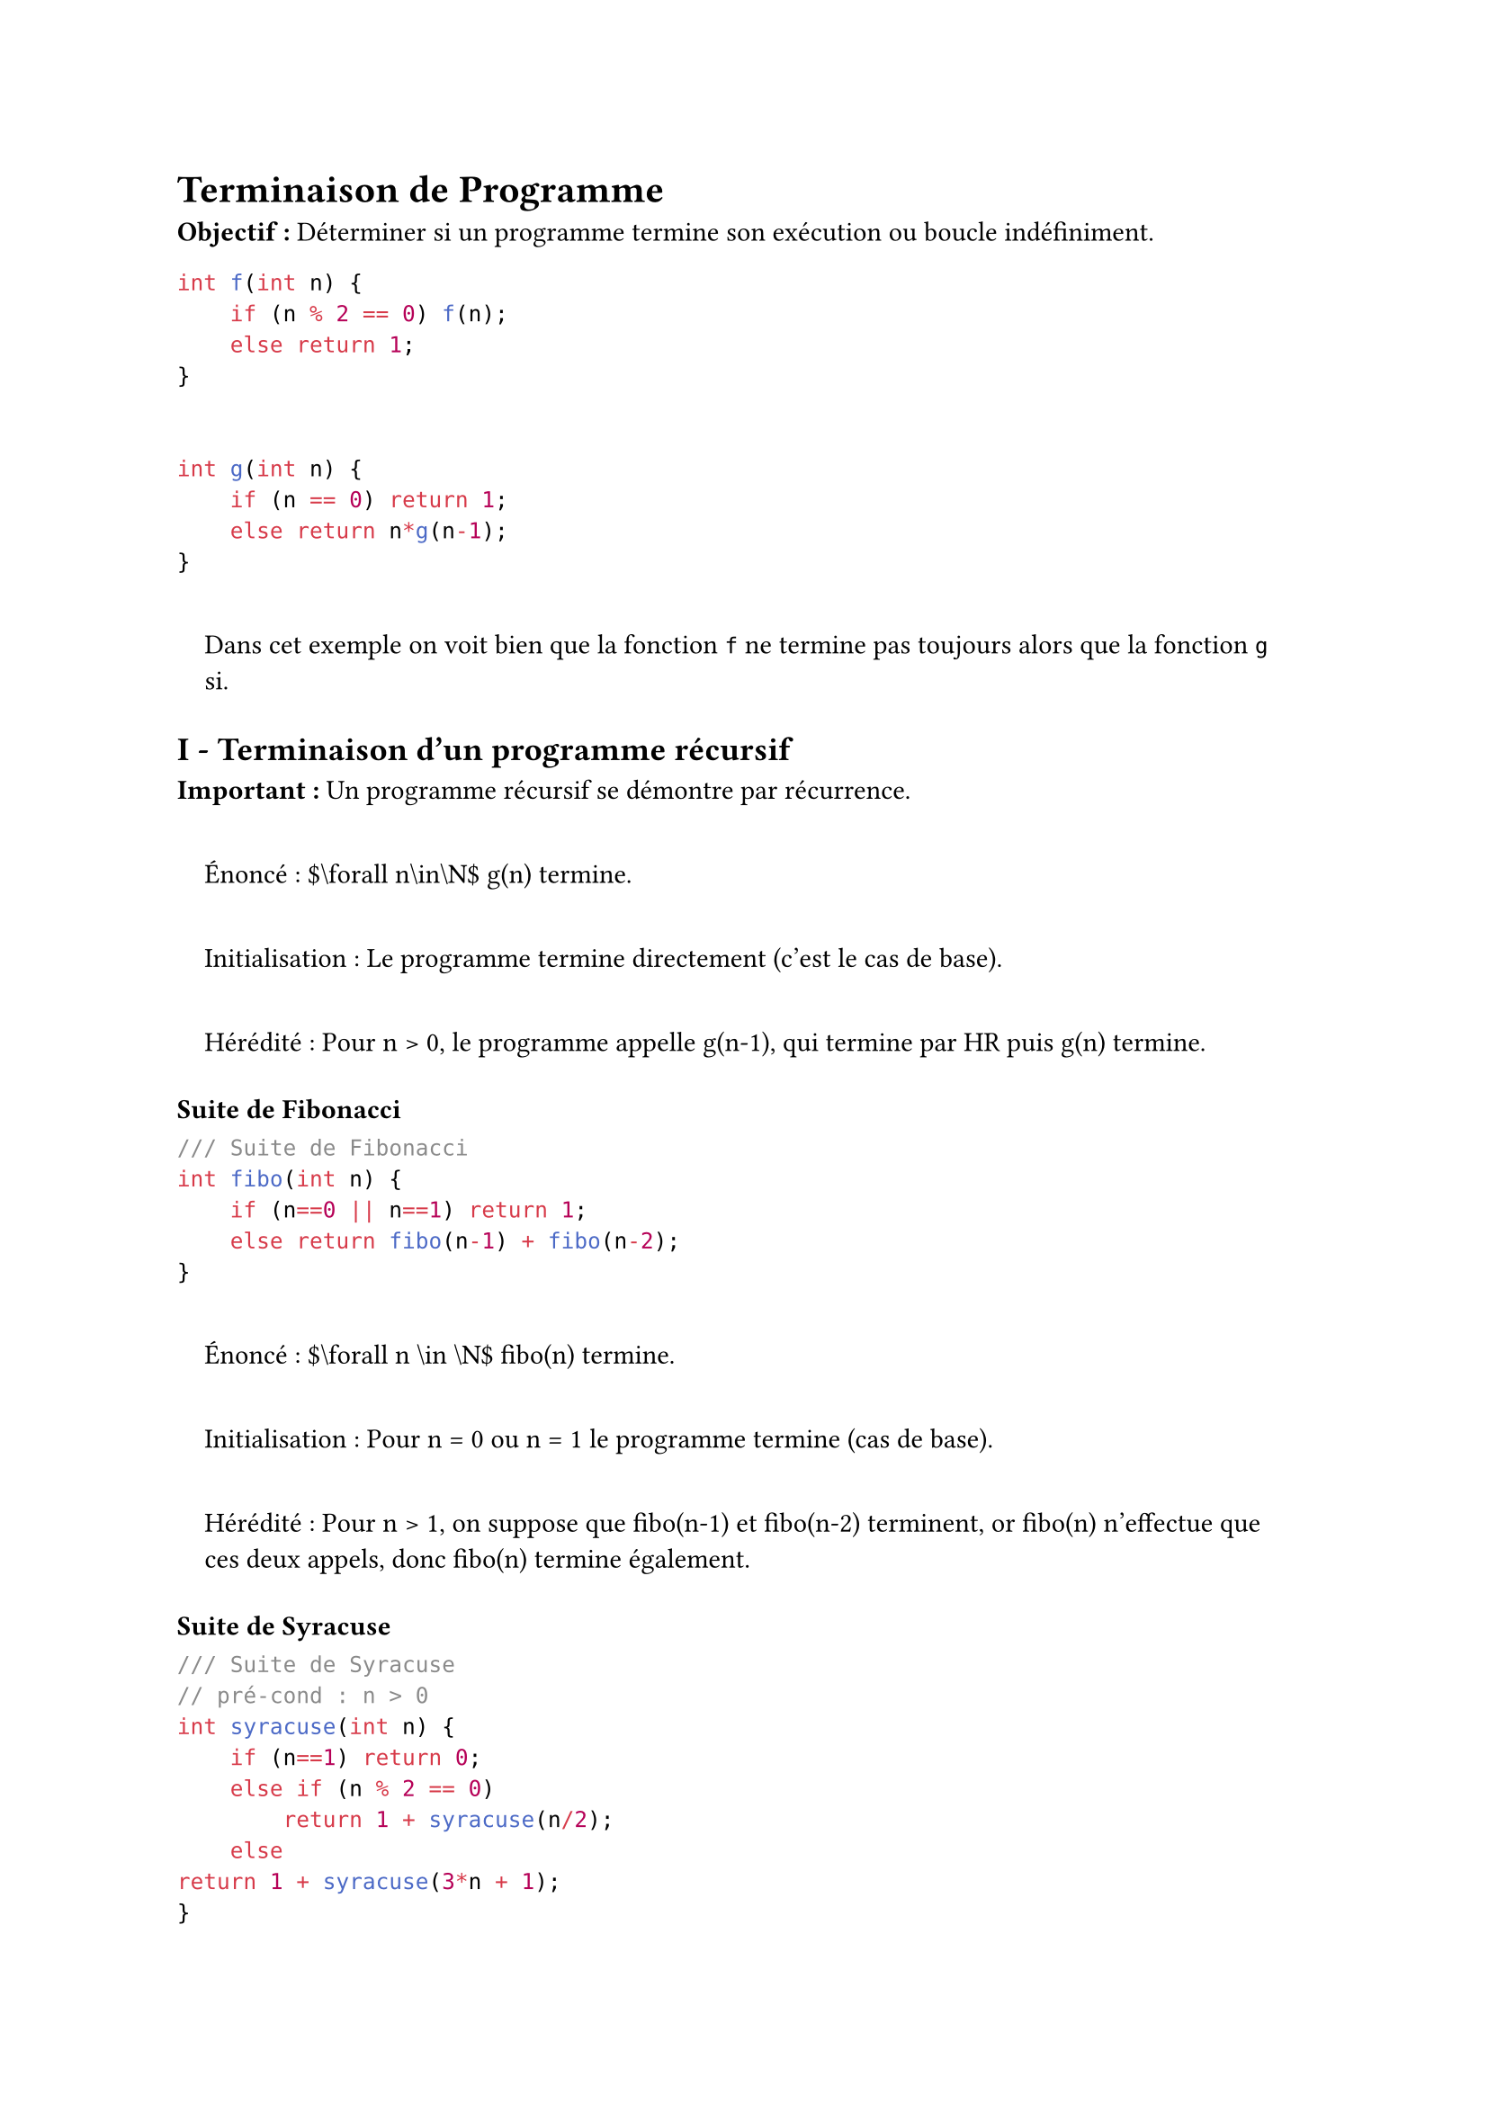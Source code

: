 #set text(font:"Roboto Serif")

= Terminaison de Programme <terminaison-de-programme>
#strong[Objectif :] Déterminer si un programme termine son exécution ou boucle indéfiniment.

```c
int f(int n) {
    if (n % 2 == 0) f(n);
    else return 1;
}


int g(int n) {
    if (n == 0) return 1;
    else return n*g(n-1);
}
```

#quote(
  block: true,
)[
Dans cet exemple on voit bien que la fonction `f` ne termine pas toujours alors que la fonction `g` si.
]

== I - Terminaison d’un programme récursif <i---terminaison-dun-programme-récursif>
#strong[Important :] Un programme récursif se démontre par récurrence.

#quote(
  block: true,
)[
  Énoncé : \$\\forall n\\in\\N\$ g\(n) termine.

  Initialisation : Le programme termine directement (c’est le cas de base).

  Hérédité : Pour n \> 0, le programme appelle g\(n-1), qui termine par HR puis g\(n) termine.
]

==== Suite de Fibonacci <suite-de-fibonacci>
```c
/// Suite de Fibonacci
int fibo(int n) {
    if (n==0 || n==1) return 1;
    else return fibo(n-1) + fibo(n-2);
}
```

#quote(
  block: true,
)[
  Énoncé : \$\\forall n \\in \\N\$ fibo\(n) termine.

  Initialisation : Pour n \= 0 ou n \= 1 le programme termine (cas de base).

  Hérédité : Pour n \> 1, on suppose que fibo\(n-1) et fibo\(n-2) terminent, or fibo\(n) n’effectue que ces deux appels, donc fibo\(n) termine également.
]

==== Suite de Syracuse <suite-de-syracuse>
```c
/// Suite de Syracuse
// pré-cond : n > 0
int syracuse(int n) {
    if (n==1) return 0;
    else if (n % 2 == 0)
        return 1 + syracuse(n/2);
    else
return 1 + syracuse(3*n + 1);
}
```

On est bloqué puisque 3n+1 \< n.~Il s’agit encore à ce jour d’un problème ouvert, on ne sait pas si ce programme termine.

==== Triangle de Pascal <triangle-de-pascal>
Pré-condition : \$n\\in\\N\$ et $k in bracket.l.double 0 , n bracket.r.double$

```c
/// Triangle de Pascal
int binom(int k, int n) {
    if (k == 0 || n == 0) return 1;
    else return binom(n-1, k-1) + binom(n-1, k);
}
```

Nous allons procéder à une récurrence sur n

#quote(
  block: true,
)[
  Initialisation : n \= 0, le programme termine.

  Hérédité : n \> 0, plusieurs cas :

  - Si k \= 0 le programme termine.

  - Si k \> 0 alors $n - 1 gt.eq 0$ et $k - 1 gt.eq 0$ donc ces valeurs (et k) respectent la pré-condition, donc les fonctions appelées récursivement terminent par HR.
]

== II - Terminaison de programmes impératifs <ii---terminaison-de-programmes-impératifs>
Les questions de terminaisons ne se poseront que pour les boucles en impératif. Pour montrer la terminaison d’une boucle on exhibe un variant de boucle.

C’est une quantité mathématique définie en utilisant les variables du programme.

- Cette quantité est à valeurs dans \$\\N\$

- Cette quantité décroît strictement dans lors d’une exécution de boucle.

==== Recherche dichotomique <recherche-dichotomique>
Pré-condition : a est trié.

```c
/// Recherche dichotomique
int mem(int len, int* a, int elt) {
    int i = 0;
    int j = len;
    while (i < j) {
        int mid = (j+i)/2;
        if (a[mid] == elt) return mid;
        if (a[mid] > elt) j = mid;
        else i = mid+1;
    }
    return -1;
}
```

#quote(
  block: true,
)[
Variant de boucle choisi : `j-i`.

Début de boucle : on a les variables i et j.

Après un tour de boucle i et j valent i’ et j’.

Si a\[mid\] \= elt : le programme termine.

SI a\[mid\] \> elt : $i prime = i$ et $j prime = ⌊ lr((i + j)) \/ 2 ⌋$

- Si $i + j$ est pair alors $j prime - i prime = lr((i + j)) \/ 2 - i = lr((j - i)) \/ 2 < j - i$ car $j - i > 0$

- si $i + j$ est impair alors $j prime - i prime = lr((i + j - 1)) \/ 2 - i = lr((j - i - 1)) \/ 2 < j - i$

Si a\[mid\] \< elt alors les calculs sont analogues.

Donc $j - i$ décroît strictement dans \$\\N\$, elle atteindra donc 0 ce qui provoquera l’arrêt de la boucle.
]

==== Cas des boucles for <cas-des-boucles-for>
Une boucle for peut toujours se traduire par une boucle while.

Pour `for(int i = a; i < b; i++)` on a toujours `b-i-a` comme variant. En principe elle termine toujours (sauf si mal écrite) mais par précaution on donnera le variant.

Exemple de traduction d’une boucle for en boucle while :

```c
int a,b;

/// Boucle for
for(int i = a; i < b; i++) foo();


/// Boucle while associée
int i = a;
while (i < b) {
    foo();
    i++;
}
```
